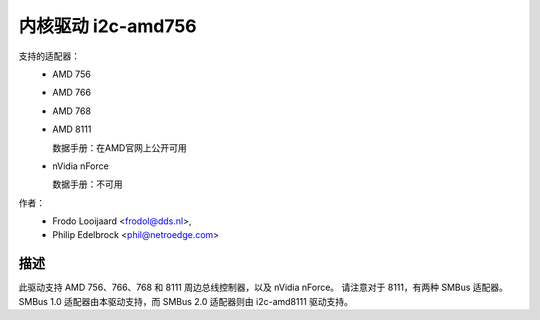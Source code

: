========================
内核驱动 i2c-amd756
========================

支持的适配器：
  * AMD 756
  * AMD 766
  * AMD 768
  * AMD 8111

    数据手册：在AMD官网上公开可用

  * nVidia nForce

    数据手册：不可用

作者：
	- Frodo Looijaard <frodol@dds.nl>,
	- Philip Edelbrock <phil@netroedge.com>

描述
-----------

此驱动支持 AMD 756、766、768 和 8111 周边总线控制器，以及 nVidia nForce。
请注意对于 8111，有两种 SMBus 适配器。SMBus 1.0 适配器由本驱动支持，而 SMBus 2.0 适配器则由 i2c-amd8111 驱动支持。
